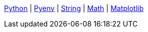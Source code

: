 ifndef::leveloffset[]
<<index.adoc#,Python>> {vbar}
<<install_pyenv.adoc#,Pyenv>> {vbar}
<<linter.adoc#,String>> {vbar}
<<string.adoc#,Math>> {vbar}
<<matplotlib/index.adoc#,Matplotlib>> +
endif::[]